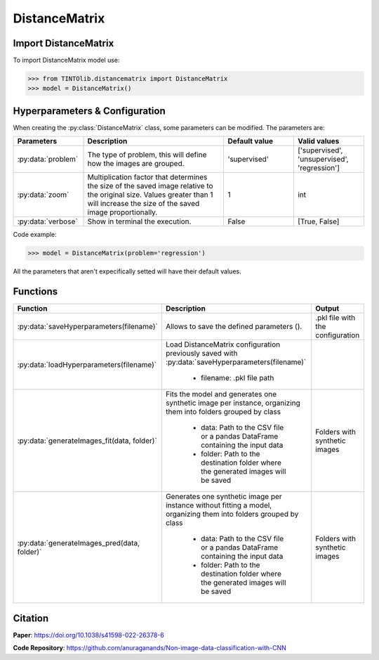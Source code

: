 DistanceMatrix
=====

Import DistanceMatrix
----------------
To import DistanceMatrix model use:

>>> from TINTOlib.distancematrix import DistanceMatrix
>>> model = DistanceMatrix()

Hyperparameters & Configuration
---------------

When creating the :py:class:`DistanceMatrix` class, some parameters can be modified. The parameters are:


.. list-table::
   :widths: 20 40 20 20
   :header-rows: 1

   * - Parameters
     - Description
     - Default value
     - Valid values
   * - :py:data:`problem`
     -  The type of problem, this will define how the images are grouped.
     -  'supervised'
     - ['supervised', 'unsupervised', 'regression']
   * - :py:data:`zoom`
     - Multiplication factor that determines the size of the saved image relative to the original size. Values greater than 1 will increase the size of the saved image proportionally.
     - 1
     - int
   * - :py:data:`verbose`
     - Show in terminal the execution.
     - False
     - [True, False]




Code example:

>>> model = DistanceMatrix(problem='regression')

All the parameters that aren't expecifically setted will have their default values.

Functions
---------

.. list-table::
   :widths: 20 60 20
   :header-rows: 1

   * - Function
     - Description
     - Output
   * - :py:data:`saveHyperparameters(filename)`
     -  Allows to save the defined parameters ().
     -  .pkl file with the configuration
   * - :py:data:`loadHyperparameters(filename)`
     - Load DistanceMatrix configuration previously saved with :py:data:`saveHyperparameters(filename)`

        - filename: .pkl file path
     -
   * - :py:data:`generateImages_fit(data, folder)`
     - Fits the model and generates one synthetic image per instance, organizing them into folders grouped by class

        - data: Path to the CSV file or a pandas DataFrame containing the input data
        - folder: Path to the destination folder where the generated images will be saved
     - Folders with synthetic images
   * - :py:data:`generateImages_pred(data, folder)`
     - Generates one synthetic image per instance without fitting a model, organizing them into folders grouped by class

        - data: Path to the CSV file or a pandas DataFrame containing the input data
        - folder: Path to the destination folder where the generated images will be saved
     - Folders with synthetic images




Citation
------
**Paper**: https://doi.org/10.1038/s41598-022-26378-6

**Code Repository**: https://github.com/anuraganands/Non-image-data-classification-with-CNN

